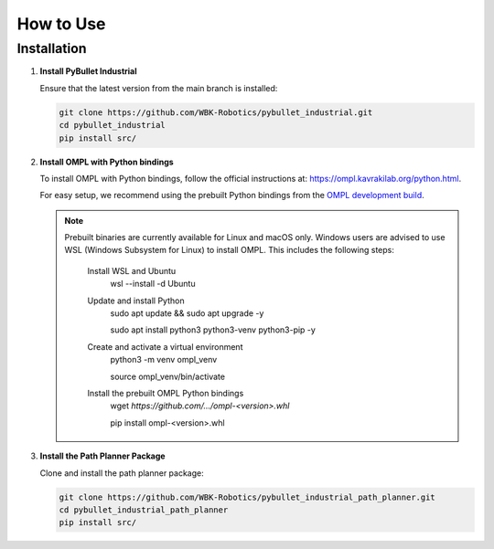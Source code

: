 How to Use
==========

Installation
------------

1. **Install PyBullet Industrial**

   Ensure that the latest version from the main branch is installed:

   .. code-block:: bash

      git clone https://github.com/WBK-Robotics/pybullet_industrial.git
      cd pybullet_industrial
      pip install src/

2. **Install OMPL with Python bindings**

   To install OMPL with Python bindings, follow the official instructions at:
   `https://ompl.kavrakilab.org/python.html <https://ompl.kavrakilab.org/python.html>`_.

   For easy setup, we recommend using the prebuilt Python bindings from the `OMPL development build <https://github.com/ompl/ompl/releases/tag/prerelease>`_.

   .. note::

      Prebuilt binaries are currently available for Linux and macOS only.
      Windows users are advised to use WSL (Windows Subsystem for Linux) to install OMPL.
      This includes the following steps:
        Install WSL and Ubuntu
            wsl --install -d Ubuntu
        Update and install Python
            sudo apt update && sudo apt upgrade -y

            sudo apt install python3 python3-venv python3-pip -y
        Create and activate a virtual environment
            python3 -m venv ompl_venv

            source ompl_venv/bin/activate
        Install the prebuilt OMPL Python bindings
            wget `https://github.com/\.../ompl-<version>.whl`

            pip install ompl-<version>.whl


3. **Install the Path Planner Package**

   Clone and install the path planner package:

   .. code-block:: bash

      git clone https://github.com/WBK-Robotics/pybullet_industrial_path_planner.git
      cd pybullet_industrial_path_planner
      pip install src/